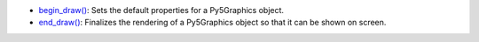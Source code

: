 * `begin_draw() <../py5graphics_begin_draw/>`_: Sets the default properties for a Py5Graphics object.
* `end_draw() <../py5graphics_end_draw/>`_: Finalizes the rendering of a Py5Graphics object so that it can be shown on screen.
